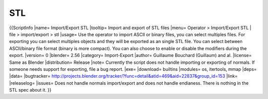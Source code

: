 
***
STL
***

{{ScriptInfo
|name= Import/Export STL
|tooltip= Import and export of STL files
|menu= Operator > Import/Export STL | file > import/export > stl
|usage= Use the operator to import ASCII or binary files, you can select multiples files. For exporting you can select multiples objects and they will be exported as an single STL file. You can select between ASCII/binary file format (binary is more compact). You can also choose to enable or disable the modifiers during the export.
|version= 0
|blender= 2.56
|category= Import-Export
|author= Guillaume Bouchard (Guillaum) and al.
|license= Same as Blender
|distribution= Release
|note= Currently the script does not handle importing or exporting of normals. If someone needs support for exporting, file a bug report.
|exe= 
|download= builtins
|modules= os, itertools, mmap
|deps=
|data=
|bugtracker= http://projects.blender.org/tracker/?func=detail&atid=469&aid=22837&group_id=153
|link= 
|releaselog=
|issues= Does not handle normals import/export and does not handle endianess. There is nothing in the STL spec about it.
}}
